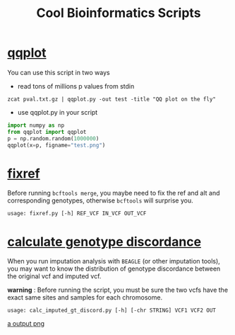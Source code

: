 #+TITLE: Cool Bioinformatics Scripts

* [[file:qqplot.py][qqplot]]
You can use this script in two ways

- read tons of millions p values from stdin

#+begin_src shell
zcat pval.txt.gz | qqplot.py -out test -title "QQ plot on the fly"
#+end_src

- use qqplot.py in your script

#+begin_src python
import numpy as np
from qqplot import qqplot
p = np.random.random(1000000)
qqplot(x=p, figname="test.png")
#+end_src

* [[file:fixref.py][fixref]]

Before running =bcftools merge=, you maybe need to fix the ref and alt and corresponding genotypes, otherwise =bcftools= will surprise you.

#+begin_src shell
usage: fixref.py [-h] REF_VCF IN_VCF OUT_VCF
#+end_src

* [[file:calc_imputed_gt_discord.py][calculate genotype discordance]]

When you run imputation analysis with =BEAGLE= (or other imputation tools), you may want to know the distribution of genotype discordance between the original vcf and imputed vcf.

*warning* : Before running the script, you must be sure the two vcfs have the exact same sites and samples for each chromosome.

#+begin_src shell
usage: calc_imputed_gt_discord.py [-h] [-chr STRING] VCF1 VCF2 OUT
#+end_src

[[file:image/calc_imputed_gt_discord.png][a output png]]
